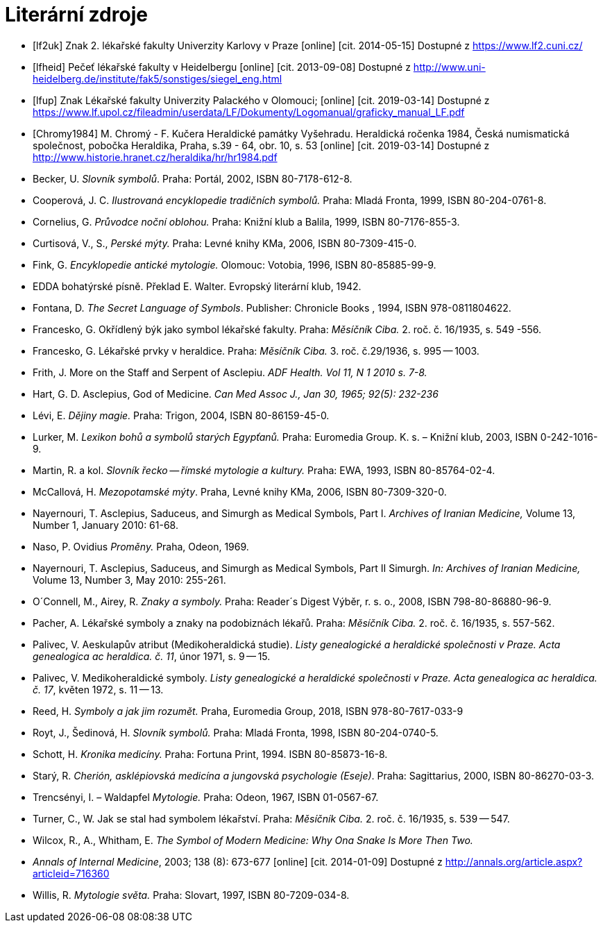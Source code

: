 [bibliography]
= Literární zdroje

[bibliography]
- [[[lf2uk]]] Znak 2. lékařské fakulty Univerzity Karlovy v Praze [online] [cit. 2014-05-15] Dostupné z https://www.lf2.cuni.cz/
- [[[lfheid]]] Pečeť lékařské fakulty v Heidelbergu [online] [cit. 2013-09-08] Dostupné z http://www.uni-heidelberg.de/institute/fak5/sonstiges/siegel_eng.html
- [[[lfup]]] Znak Lékařské fakulty Univerzity Palackého v Olomouci; [online] [cit. 2019-03-14] Dostupné z https://www.lf.upol.cz/fileadmin/userdata/LF/Dokumenty/Logomanual/graficky_manual_LF.pdf
- [[[Chromy1984]]] M. Chromý - F. Kučera  Heraldické památky Vyšehradu. Heraldická ročenka 1984, Česká numismatická společnost, pobočka Heraldika, Praha, s.39 - 64, obr. 10, s. 53 [online] [cit. 2019-03-14] Dostupné z http://www.historie.hranet.cz/heraldika/hr/hr1984.pdf

- Becker, U. _Slovník symbolů_. Praha: Portál, 2002, ISBN 80-7178-612-8.
- Cooperová, J. C. _Ilustrovaná encyklopedie tradičních symbolů._ Praha: Mladá Fronta, 1999, ISBN 80-204-0761-8.
- Cornelius, G. _Průvodce noční oblohou._ Praha: Knižní klub a Balila, 1999, ISBN 80-7176-855-3.
- Curtisová, V., S., _Perské mýty._ Praha: Levné knihy KMa, 2006, ISBN 80-7309-415-0.
- Fink, G. _Encyklopedie antické mytologie._ Olomouc: Votobia, 1996, ISBN 80-85885-99-9.
- EDDA bohatýrské písně. Překlad E. Walter. Evropský literární klub, 1942.
- Fontana, D. _The Secret Language of Symbols_. Publisher: Chronicle Books , 1994, ISBN 978-0811804622.
- Francesko, G. Okřídlený býk jako symbol lékařské fakulty. Praha: _Měsíčník Ciba._ 2. roč. č. 16/1935, s. 549 -556.
- Francesko, G. Lékařské prvky v heraldice. Praha: _Měsíčník Ciba._ 3. roč. č.29/1936, s. 995 -- 1003.
- Frith, J. More on the Staff and Serpent of Asclepiu. _ADF Health. Vol 11, N 1 2010 s. 7-8._
- Hart, G. D. Asclepius, God of Medicine. _Can Med Assoc J., Jan 30, 1965; 92(5): 232-236_
- Lévi, E. _Dějiny magie._ Praha: Trigon, 2004, ISBN 80-86159-45-0.
- Lurker, M. _Lexikon bohů a symbolů starých Egypťanů._ Praha: Euromedia Group. K. s. – Knižní klub, 2003, ISBN 0-242-1016-9.
- Martin, R. a kol. _Slovník řecko -- římské mytologie a kultury._ Praha: EWA, 1993, ISBN 80-85764-02-4.
- McCallová, H. _Mezopotamské mýty_. Praha, Levné knihy KMa, 2006, ISBN 80-7309-320-0.
- Nayernouri, T. Asclepius, Saduceus, and Simurgh as Medical Symbols, Part I. _Archives of Iranian Medicine,_ Volume 13, Number 1, January 2010: 61-68.
- Naso, P. Ovidius _Proměny._ Praha, Odeon, 1969.
- Nayernouri, T. Asclepius, Saduceus, and Simurgh as Medical Symbols, Part II Simurgh. _In: Archives of Iranian Medicine,_ Volume 13, Number 3, May 2010: 255-261.
- O´Connell, M., Airey, R. _Znaky a symboly._ Praha: Reader´s Digest Výběr, r. s. o., 2008, ISBN 798-80-86880-96-9.
- Pacher, A. Lékařské symboly a znaky na podobiznách lékařů. Praha: _Měsíčník Ciba._ 2. roč. č. 16/1935, s. 557-562.
- Palivec, V. Aeskulapův atribut (Medikoheraldická studie). _Listy genealogické a heraldické společnosti v Praze. Acta genealogica ac heraldica. č. 11_, únor 1971, s. 9 -- 15.
- Palivec, V. Medikoheraldické symboly. _Listy genealogické a heraldické společnosti v Praze. Acta genealogica ac heraldica. č. 17_, květen 1972, s. 11 -- 13.
- Reed, H. _Symboly a jak jim rozumět._ Praha, Euromedia Group, 2018, ISBN 978-80-7617-033-9
- Royt, J., Šedinová, H. _Slovník symbolů._ Praha: Mladá Fronta, 1998, ISBN 80-204-0740-5.
- Schott, H. _Kronika medicíny._ Praha: Fortuna Print, 1994. ISBN 80-85873-16-8.
- Starý, R. _Cherión, asklépiovská medicína a jungovská psychologie (Eseje)_. Praha: Sagittarius, 2000, ISBN 80-86270-03-3.
- Trencsényi, I. – Waldapfel _Mytologie._ Praha: Odeon, 1967, ISBN 01-0567-67.
- Turner, C., W. Jak se stal had symbolem lékařství. Praha: _Měsíčník Ciba._ 2. roč. č. 16/1935, s. 539 -- 547.
- Wilcox, R., A., Whitham, E. _The Symbol of Modern Medicine: Why Ona Snake Is More Then Two._
- _Annals of Internal Medicine_, 2003; 138 (8): 673-677 [online] [cit. 2014-01-09] Dostupné z http://annals.org/article.aspx?articleid=716360
- Willis, R. _Mytologie světa._ Praha: Slovart, 1997, ISBN 80-7209-034-8.
